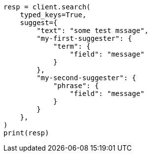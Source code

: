 // This file is autogenerated, DO NOT EDIT
// search/suggesters/misc.asciidoc:10

[source, python]
----
resp = client.search(
    typed_keys=True,
    suggest={
        "text": "some test mssage",
        "my-first-suggester": {
            "term": {
                "field": "message"
            }
        },
        "my-second-suggester": {
            "phrase": {
                "field": "message"
            }
        }
    },
)
print(resp)
----
